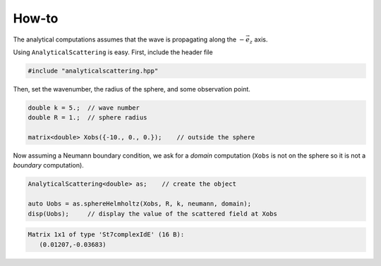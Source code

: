 
.. _label-howto:

How-to
======

The analytical computations assumes that the wave is propagating along the :math:`-\vec e_z` axis.

Using ``AnalyticalScattering`` is easy. First, include the header file

.. code:: c++

    #include "analyticalscattering.hpp"


Then, set the wavenumber, the radius of the sphere, and some observation point.

.. code:: c++

    double k = 5.;  // wave number
    double R = 1.;  // sphere radius

    matrix<double> Xobs({-10., 0., 0.});    // outside the sphere

Now assuming a Neumann boundary condition, we ask for a *domain* computation (``Xobs`` is not on the sphere so it is not a *boundary* computation).

.. code:: c++

    AnalyticalScattering<double> as;    // create the object
    
    auto Uobs = as.sphereHelmholtz(Xobs, R, k, neumann, domain);
    disp(Uobs);     // display the value of the scattered field at Xobs


.. code:: text

    Matrix 1x1 of type 'St7complexIdE' (16 B):
       (0.01207,-0.03683)